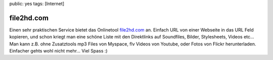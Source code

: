 public: yes
tags: [Internet]

file2hd.com
===========

Einen sehr praktischen Service bietet das Onlinetool
`file2hd.com <http://file2hd.com/>`_ an. Einfach URL von einer Webseite
in das URL Feld kopieren, und schon kriegt man eine schöne Liste mit den
Direktlinks auf Soundfiles, Bilder, Stylesheets, Videos etc... Man kann
z.B. ohne Zusatztools mp3 Files von Myspace, flv Videos von Youtube,
oder Fotos von Flickr herunterladen. Einfacher gehts wohl nicht mehr...
Viel Spass :)

